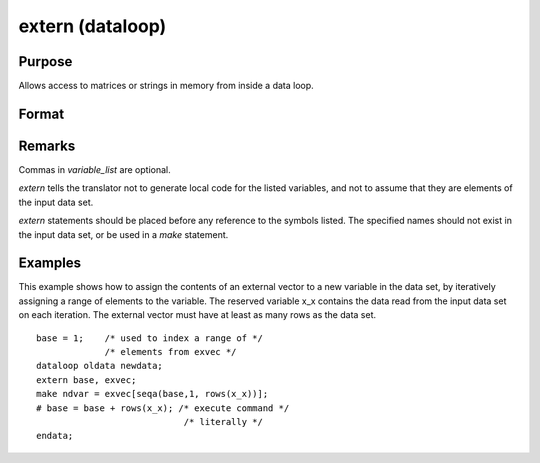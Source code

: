 
extern (dataloop)
==============================================

Purpose
----------------
Allows access to matrices or strings in memory from inside a data loop.

Format
----------------
.. function:: extern [variable_list]

Remarks
-------

Commas in *variable_list* are optional.

`extern` tells the translator not to generate local code for the listed
variables, and not to assume that they are elements of the input data
set.

`extern` statements should be placed before any reference to the symbols
listed. The specified names should not exist in the input data set, or
be used in a `make` statement.


Examples
----------------
This example shows how to assign the contents of an external vector to
a new variable in the data set, by iteratively assigning a range of
elements to the variable. The reserved variable x_x contains the data
read from the input data set on each iteration. The external vector
must have at least as many rows as the data set.

::

    base = 1;    /* used to index a range of */
                 /* elements from exvec */
    dataloop oldata newdata;
    extern base, exvec;
    make ndvar = exvec[seqa(base,1, rows(x_x))];
    # base = base + rows(x_x); /* execute command */
                                /* literally */
    endata;


